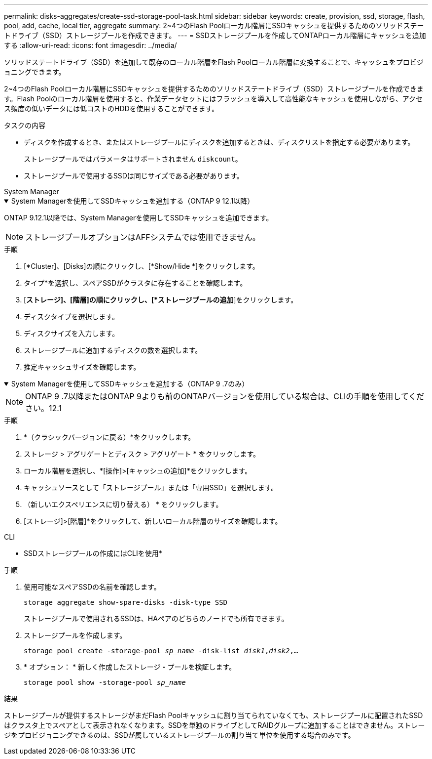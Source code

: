 ---
permalink: disks-aggregates/create-ssd-storage-pool-task.html 
sidebar: sidebar 
keywords: create, provision, ssd, storage, flash, pool, add, cache, local tier, aggregate 
summary: 2~4つのFlash Poolローカル階層にSSDキャッシュを提供するためのソリッドステートドライブ（SSD）ストレージプールを作成できます。 
---
= SSDストレージプールを作成してONTAPローカル階層にキャッシュを追加する
:allow-uri-read: 
:icons: font
:imagesdir: ../media/


[role="lead"]
ソリッドステートドライブ（SSD）を追加して既存のローカル階層をFlash Poolローカル階層に変換することで、キャッシュをプロビジョニングできます。

2~4つのFlash Poolローカル階層にSSDキャッシュを提供するためのソリッドステートドライブ（SSD）ストレージプールを作成できます。Flash Poolのローカル階層を使用すると、作業データセットにはフラッシュを導入して高性能なキャッシュを使用しながら、アクセス頻度の低いデータには低コストのHDDを使用することができます。

.タスクの内容
* ディスクを作成するとき、またはストレージプールにディスクを追加するときは、ディスクリストを指定する必要があります。
+
ストレージプールではパラメータはサポートされません `diskcount`。

* ストレージプールで使用するSSDは同じサイズである必要があります。


[role="tabbed-block"]
====
.System Manager
--
.System Managerを使用してSSDキャッシュを追加する（ONTAP 9 12.1以降）
[%collapsible%open]
=====
ONTAP 9.12.1以降では、System Managerを使用してSSDキャッシュを追加できます。


NOTE: ストレージプールオプションはAFFシステムでは使用できません。

.手順
. [*Cluster]、[Disks]の順にクリックし、[*Show/Hide *]をクリックします。
. タイプ*を選択し、スペアSSDがクラスタに存在することを確認します。
. [*ストレージ]、[階層]の順にクリックし、[*ストレージプールの追加*]をクリックします。
. ディスクタイプを選択します。
. ディスクサイズを入力します。
. ストレージプールに追加するディスクの数を選択します。
. 推定キャッシュサイズを確認します。


=====
.System Managerを使用してSSDキャッシュを追加する（ONTAP 9 .7のみ）
[%collapsible%open]
=====

NOTE: ONTAP 9 .7以降またはONTAP 9よりも前のONTAPバージョンを使用している場合は、CLIの手順を使用してください。12.1

.手順
. *（クラシックバージョンに戻る）*をクリックします。
. ストレージ > アグリゲートとディスク > アグリゲート * をクリックします。
. ローカル階層を選択し、*[操作]>[キャッシュの追加]*をクリックします。
. キャッシュソースとして「ストレージプール」または「専用SSD」を選択します。
. （新しいエクスペリエンスに切り替える） * をクリックします。
. [ストレージ]>[階層]*をクリックして、新しいローカル階層のサイズを確認します。


=====
--
.CLI
--
* SSDストレージプールの作成にはCLIを使用*

.手順
. 使用可能なスペアSSDの名前を確認します。
+
`storage aggregate show-spare-disks -disk-type SSD`

+
ストレージプールで使用されるSSDは、HAペアのどちらのノードでも所有できます。

. ストレージプールを作成します。
+
`storage pool create -storage-pool _sp_name_ -disk-list _disk1_,_disk2_,...`

. * オプション： * 新しく作成したストレージ・プールを検証します。
+
`storage pool show -storage-pool _sp_name_`



--
====
.結果
ストレージプールが提供するストレージがまだFlash Poolキャッシュに割り当てられていなくても、ストレージプールに配置されたSSDはクラスタ上でスペアとして表示されなくなります。SSDを単独のドライブとしてRAIDグループに追加することはできません。ストレージをプロビジョニングできるのは、SSDが属しているストレージプールの割り当て単位を使用する場合のみです。
